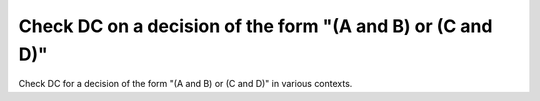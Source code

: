 Check DC on a decision of the form "(A and B) or (C and D)"
===========================================================

Check DC for a decision of the form "(A and B) or (C and D)"
in various contexts.

.. qmlink:: TCIndexImporter

   *
